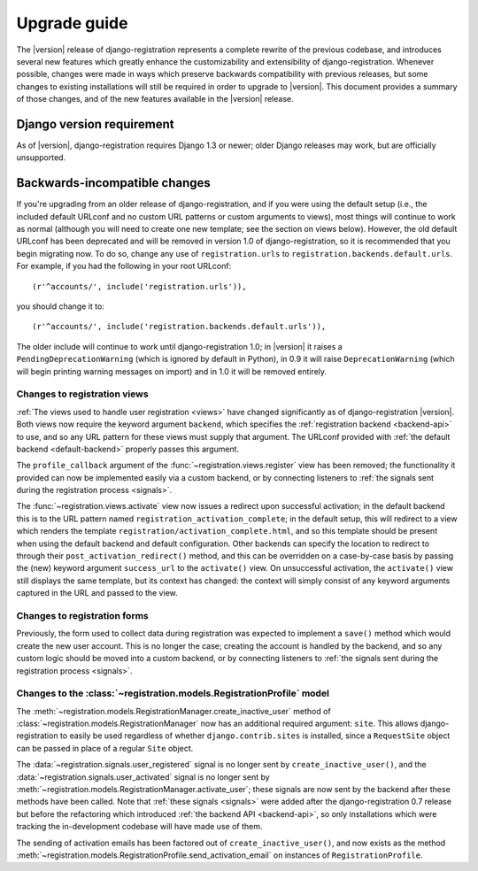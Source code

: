 .. _upgrade:

Upgrade guide
=============

The |version| release of django-registration represents a complete
rewrite of the previous codebase, and introduces several new features
which greatly enhance the customizability and extensibility of
django-registration. Whenever possible, changes were made in ways
which preserve backwards compatibility with previous releases, but
some changes to existing installations will still be required in order
to upgrade to |version|. This document provides a summary of those
changes, and of the new features available in the |version| release.


Django version requirement
--------------------------

As of |version|, django-registration requires Django 1.3 or newer;
older Django releases may work, but are officially unsupported.


Backwards-incompatible changes
------------------------------

If you're upgrading from an older release of django-registration, and
if you were using the default setup (i.e., the included default
URLconf and no custom URL patterns or custom arguments to views), most
things will continue to work as normal (although you will need to
create one new template; see the section on views below). However, the
old default URLconf has been deprecated and will be removed in version
1.0 of django-registration, so it is recommended that you begin
migrating now. To do so, change any use of ``registration.urls`` to
``registration.backends.default.urls``. For example, if you had the
following in your root URLconf::

    (r'^accounts/', include('registration.urls')),

you should change it to::

    (r'^accounts/', include('registration.backends.default.urls')),

The older include will continue to work until django-registration 1.0;
in |version| it raises a ``PendingDeprecationWarning`` (which is
ignored by default in Python), in 0.9 it will raise
``DeprecationWarning`` (which will begin printing warning messages on
import) and in 1.0 it will be removed entirely.


Changes to registration views
~~~~~~~~~~~~~~~~~~~~~~~~~~~~~

:ref:`The views used to handle user registration <views>` have changed
significantly as of django-registration |version|. Both views now
require the keyword argument ``backend``, which specifies the
:ref:`registration backend <backend-api>` to use, and so any URL
pattern for these views must supply that argument. The URLconf
provided with :ref:`the default backend <default-backend>` properly
passes this argument.

The ``profile_callback`` argument of the
:func:`~registration.views.register` view has been removed; the
functionality it provided can now be implemented easily via a custom
backend, or by connecting listeners to :ref:`the signals sent during
the registration process <signals>`.

The :func:`~registration.views.activate` view now issues a redirect
upon successful activation; in the default backend this is to the URL
pattern named ``registration_activation_complete``; in the default
setup, this will redirect to a view which renders the template
``registration/activation_complete.html``, and so this template should
be present when using the default backend and default
configuration. Other backends can specify the location to redirect to
through their ``post_activation_redirect()`` method, and this can be
overridden on a case-by-case basis by passing the (new) keyword
argument ``success_url`` to the ``activate()`` view. On unsuccessful
activation, the ``activate()`` view still displays the same template,
but its context has changed: the context will simply consist of any
keyword arguments captured in the URL and passed to the view.


Changes to registration forms
~~~~~~~~~~~~~~~~~~~~~~~~~~~~~

Previously, the form used to collect data during registration was
expected to implement a ``save()`` method which would create the new
user account. This is no longer the case; creating the account is
handled by the backend, and so any custom logic should be moved into a
custom backend, or by connecting listeners to :ref:`the signals sent
during the registration process <signals>`.


Changes to the :class:`~registration.models.RegistrationProfile` model
~~~~~~~~~~~~~~~~~~~~~~~~~~~~~~~~~~~~~~~~~~~~~~~~~~~~~~~~~~~~~~~~~~~~~~

The
:meth:`~registration.models.RegistrationManager.create_inactive_user`
method of :class:`~registration.models.RegistrationManager` now has an
additional required argument: ``site``. This allows
django-registration to easily be used regardless of whether
``django.contrib.sites`` is installed, since a ``RequestSite`` object
can be passed in place of a regular ``Site`` object.

The :data:`~registration.signals.user_registered` signal is no longer
sent by ``create_inactive_user()``, and the
:data:`~registration.signals.user_activated` signal is no longer sent
by :meth:`~registration.models.RegistrationManager.activate_user`;
these signals are now sent by the backend after these methods have
been called. Note that :ref:`these signals <signals>` were added after
the django-registration 0.7 release but before the refactoring which
introduced :ref:`the backend API <backend-api>`, so only installations
which were tracking the in-development codebase will have made use of
them.

The sending of activation emails has been factored out of
``create_inactive_user()``, and now exists as the method
:meth:`~registration.models.RegistrationProfile.send_activation_email`
on instances of ``RegistrationProfile``.
